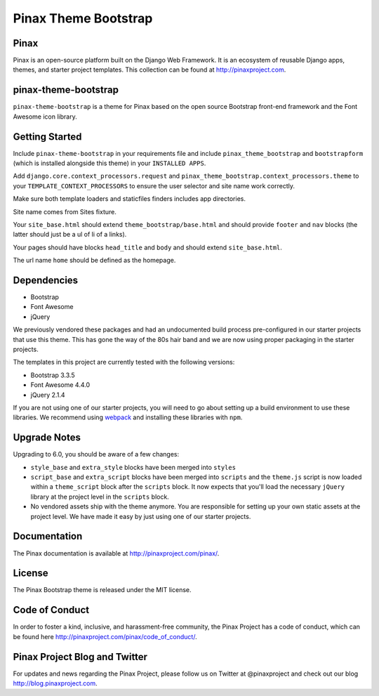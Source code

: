 Pinax Theme Bootstrap
==================================

.. image:: http://slack.pinaxproject.com/badge.svg
   :target: http://slack.pinaxproject.com/


Pinax
-------

Pinax is an open-source platform built on the Django Web Framework. It is an ecosystem of reusable Django apps, themes, and starter project templates. 
This collection can be found at http://pinaxproject.com.


pinax-theme-bootstrap
----------------------

``pinax-theme-bootstrap`` is a theme for Pinax based on the open source Bootstrap front-end framework and
the Font Awesome icon library.


Getting Started
-----------------

Include ``pinax-theme-bootstrap`` in your requirements file and include
``pinax_theme_bootstrap`` and ``bootstrapform`` (which is installed alongside
this theme) in your ``INSTALLED APPS``.

Add ``django.core.context_processors.request`` and
``pinax_theme_bootstrap.context_processors.theme`` to your ``TEMPLATE_CONTEXT_PROCESSORS``
to ensure the user selector and site name work correctly.

Make sure both template loaders and staticfiles finders includes
app directories.

Site name comes from Sites fixture.

Your ``site_base.html`` should extend ``theme_bootstrap/base.html`` and should provide
``footer`` and ``nav`` blocks (the latter should just be a ul of li of a links).

Your pages should have blocks ``head_title`` and ``body`` and should extend
``site_base.html``.

The url name ``home`` should be defined as the homepage.


Dependencies
------------

* Bootstrap
* Font Awesome
* jQuery

We previously vendored these packages and had an undocumented build process
pre-configured in our starter projects that use this theme. This has gone the
way of the 80s hair band and we are now using proper packaging in the starter
projects.

The templates in this project are currently tested with the following versions:

* Bootstrap 3.3.5
* Font Awesome 4.4.0
* jQuery 2.1.4

If you are not using one of our starter projects, you will need to go about
setting up a build environment to use these libraries. We recommend using
`webpack <http://webpack.github.io/>`_ and installing these libraries with
``npm``.


Upgrade Notes
-------------

Upgrading to 6.0, you should be aware of a few changes:

* ``style_base`` and ``extra_style`` blocks have been merged into ``styles``
* ``script_base`` and ``extra_script`` blocks have been merged into ``scripts`` and
  the ``theme.js`` script is now loaded within a ``theme_script`` block after the
  ``scripts`` block. It now expects that you'll load the necessary ``jQuery``
  library at the project level in the ``scripts`` block.
* No vendored assets ship with the theme anymore. You are responsible for
  setting up your own static assets at the project level. We have made it easy
  by just using one of our starter projects.


Documentation
--------------

The Pinax documentation is available at http://pinaxproject.com/pinax/.


License
-------

The Pinax Bootstrap theme is released under the MIT license.


Code of Conduct
-----------------

In order to foster a kind, inclusive, and harassment-free community, the Pinax Project has a code of conduct, which can be found here  http://pinaxproject.com/pinax/code_of_conduct/.


Pinax Project Blog and Twitter
--------------------------------

For updates and news regarding the Pinax Project, please follow us on Twitter at @pinaxproject and check out our blog http://blog.pinaxproject.com.



.. _django-bootstrap-form: https://github.com/tzangms/django-bootstrap-form
.. _PaginationTemplate: https://github.com/pinax/pinax-theme-bootstrap/blob/master/pinax_theme_bootstrap/templates/pagination/pagination.html
.. _django-pagination: https://github.com/ericflo/django-pagination


